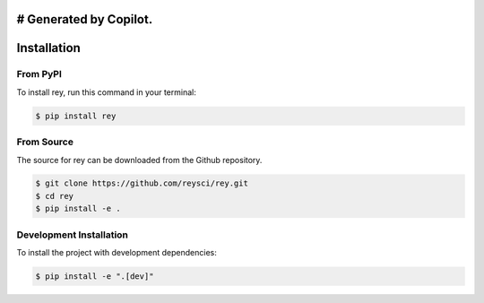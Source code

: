 # Generated by Copilot.
============
Installation
============

From PyPI
---------

To install rey, run this command in your terminal:

.. code-block:: console

    $ pip install rey

From Source
----------

The source for rey can be downloaded from the Github repository.

.. code-block:: console

    $ git clone https://github.com/reysci/rey.git
    $ cd rey
    $ pip install -e .

Development Installation
-----------------------

To install the project with development dependencies:

.. code-block:: console

    $ pip install -e ".[dev]"
